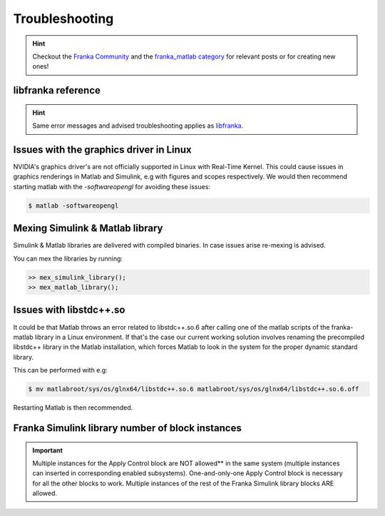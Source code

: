 Troubleshooting
===============

.. hint::
    Checkout the `Franka Community <https://www.franka-community.de>`_  and the 
    `franka_matlab category <https://www.franka-community.de/c/franka-matlab/15>`_ for relevant posts or for creating new ones! 

libfranka reference
-------------------
.. hint::
    Same error messages and advised troubleshooting applies as `libfranka <https://frankaemika.github.io/docs/troubleshooting.html>`_.

Issues with the graphics driver in Linux
----------------------------------------

NVIDIA's graphics driver's are not officially supported in Linux with Real-Time Kernel. This could cause issues in graphics renderings in Matlab 
and Simulink, e.g with figures and scopes respectively. We would then recommend starting matlab with the `-softwareopengl` for avoiding these issues:

.. code-block:: shell

    $ matlab -softwareopengl

Mexing Simulink & Matlab library
--------------------------------

Simulink & Matlab libraries are delivered with compiled binaries. In case issues arise re-mexing is advised. 

You can mex the libraries by running:

.. code-block:: shell

    >> mex_simulink_library();
    >> mex_matlab_library();

Issues with libstdc++.so
------------------------

It could be that Matlab throws an error related to libstdc++.so.6 after calling one of the matlab scripts of the franka-matlab library in a 
Linux environment. If that's the case our current working solution involves renaming the precompiled libstdc++ library in the Matlab installation, 
which forces Matlab to look in the system for the proper dynamic standard library.

This can be performed with e.g:

.. code-block:: shell

    $ mv matlabroot/sys/os/glnx64/libstdc++.so.6 matlabroot/sys/os/glnx64/libstdc++.so.6.off

Restarting Matlab is then recommended.

Franka Simulink library number of block instances
-------------------------------------------------

.. important::
    Multiple instances for the Apply Control block are NOT allowed** in the same system (multiple instances can inserted in corresponding enabled 
    subsystems). One-and-only-one Apply Control block is necessary for all the other blocks to work.
    Multiple instances of the rest of the Franka Simulink library blocks ARE allowed.